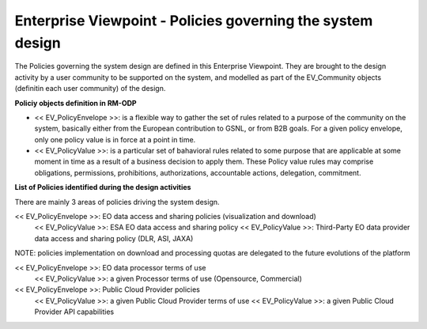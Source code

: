 Enterprise Viewpoint - Policies governing the system design
###########################################################

The Policies governing the system design are defined in this Enterprise Viewpoint.
They are brought to the design activity by a user community to be supported on the system, and modelled as part of the EV_Community objects (definitin each user community) of the design.

**Policiy objects definition in RM-ODP**

* << EV_PolicyEnvelope >>: is a flexible way to gather the set of rules related to a purpose of the community on the system, basically either from the European contribution to GSNL, or from B2B goals. For a given policy envelope, only one policy value is in force at a point in time.
* << EV_PolicyValue >>: is a particular set of bahavioral rules related to some purpose that are applicable at some moment in time as a result of a business decision to apply them. These Policy value rules may comprise obligations, permissions, prohibitions, authorizations, accountable actions, delegation, commitment.

**List of Policies identified during the design activities**

There are mainly 3 areas of policies driving the system design.

<< EV_PolicyEnvelope >>: EO data access and sharing policies (visualization and download) 
    << EV_PolicyValue >>: ESA EO data access and sharing policy
    << EV_PolicyValue >>: Third-Party EO data provider data access and sharing policy (DLR, ASI, JAXA)
NOTE: policies implementation on download and processing quotas are delegated to the future evolutions of the platform

<< EV_PolicyEnvelope >>: EO data processor terms of use
    << EV_PolicyValue >>: a given Processor terms of use (Opensource, Commercial)

<< EV_PolicyEnvelope >>: Public Cloud Provider policies
    << EV_PolicyValue >>: a given Public Cloud Provider terms of use
    << EV_PolicyValue >>: a given Public Cloud Provider API capabilities


